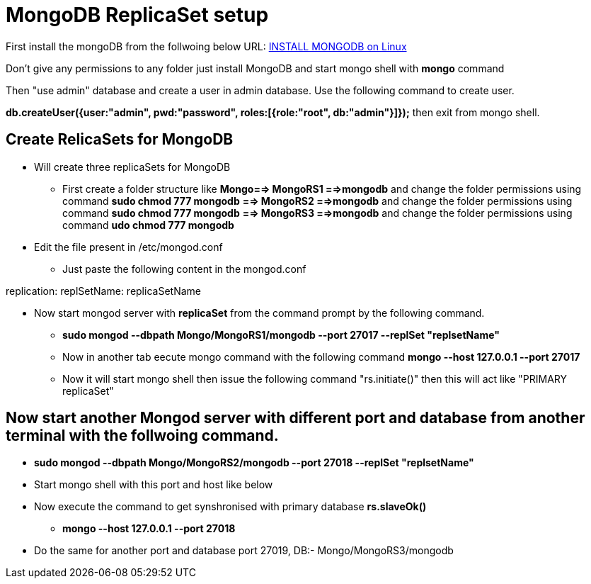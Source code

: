 = MongoDB ReplicaSet setup

First install the mongoDB from the follwoing below URL:
https://hevodata.com/blog/install-mongodb-on-ubuntu/[INSTALL MONGODB on Linux]

Don't give any permissions to any folder just install MongoDB and start mongo shell with **mongo** command

Then "use admin" database and create a user in admin database. Use the following command to create user.

**db.createUser({user:"admin", pwd:"password", roles:[{role:"root", db:"admin"}]});**
then exit from mongo shell.

== Create RelicaSets for MongoDB

* Will create three replicaSets for MongoDB

** First create a folder  structure like **Mongo==> MongoRS1 ==>mongodb**  and change the folder permissions using command **sudo chmod 777 mongodb**
                                             **==> MongoRS2 ==>mongodb**  and change the folder permissions using command **sudo chmod 777 mongodb**
                                             **==> MongoRS3 ==>mongodb**  and change the folder permissions using command **udo chmod 777 mongodb**

* Edit the file present in /etc/mongod.conf

** Just paste the following content in the mongod.conf

replication:
  replSetName: replicaSetName

* Now start mongod server with **replicaSet** from the command prompt by the following command.

*** **sudo mongod --dbpath Mongo/MongoRS1/mongodb --port 27017 --replSet "replsetName"**

*** Now in another tab eecute mongo command with the following command **mongo --host 127.0.0.1 --port 27017**

*** Now it will start mongo shell then issue the following command "rs.initiate()" then this will act like "PRIMARY replicaSet"

== Now start another Mongod server with different port and database from another terminal with the follwoing command.

*** **sudo mongod --dbpath Mongo/MongoRS2/mongodb --port 27018 --replSet "replsetName"**
*** Start mongo shell with this port and host like below
*** Now execute the command to get synshronised with primary database **rs.slaveOk()**
**** **mongo --host 127.0.0.1 --port 27018**
*** Do the same for another port and database port 27019, DB:- Mongo/MongoRS3/mongodb 

